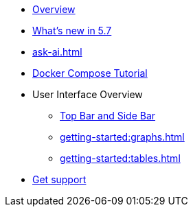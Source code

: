 ** xref:getting-started:overview.adoc[Overview]
** xref:ROOT:whats-new.adoc[What's new in 5.7]
** xref:ask-ai.adoc[]
** xref:getting-started:get-started.adoc[Docker Compose Tutorial]
** User Interface Overview
*** xref:getting-started:user-interface.adoc[Top Bar and Side Bar]
*** xref:getting-started:graphs.adoc[]
*** xref:getting-started:tables.adoc[]
** xref:get-support.adoc[Get support]

